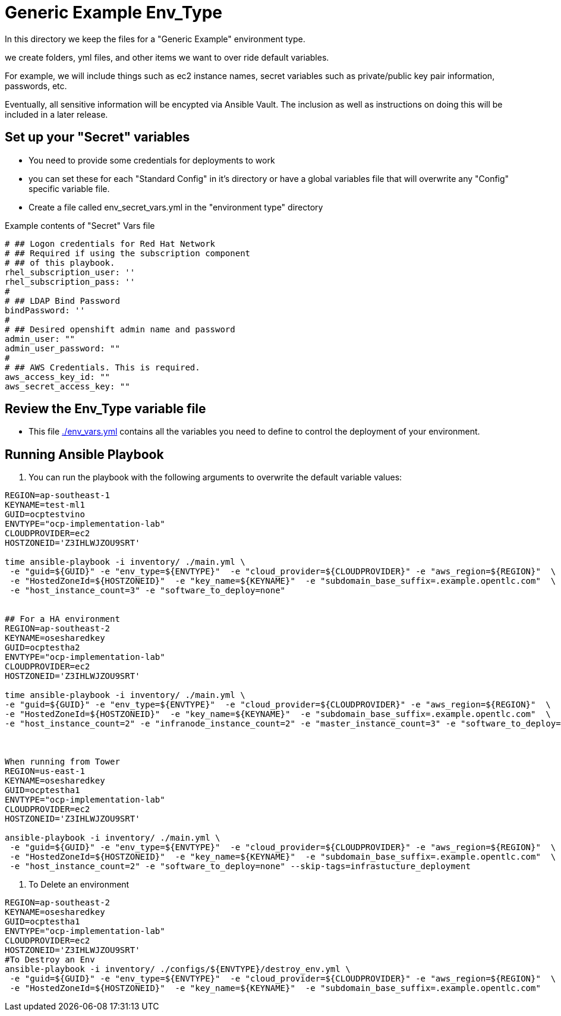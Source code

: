 = Generic Example Env_Type

In this directory we keep the files for a "Generic Example" environment type.

we create folders, yml files, and other items we want to over ride default variables.

For example, we will include things such as ec2 instance names, secret
variables such as private/public key pair information, passwords, etc.

Eventually, all sensitive information will be encypted via Ansible Vault. The
inclusion as well as instructions on doing this will be included in a later
release.

== Set up your "Secret" variables

* You need to provide some credentials for deployments to work
* you can set these for each "Standard Config" in it's directory or have a
 global variables file that will overwrite any "Config" specific variable file.

* Create a file called env_secret_vars.yml in the "environment type" directory

.Example contents of "Secret" Vars file
----
# ## Logon credentials for Red Hat Network
# ## Required if using the subscription component
# ## of this playbook.
rhel_subscription_user: ''
rhel_subscription_pass: ''
#
# ## LDAP Bind Password
bindPassword: ''
#
# ## Desired openshift admin name and password
admin_user: ""
admin_user_password: ""
#
# ## AWS Credentials. This is required.
aws_access_key_id: ""
aws_secret_access_key: ""
----

== Review the Env_Type variable file

* This file link:./env_vars.yml[./env_vars.yml] contains all the variables you
 need to define to control the deployment of your environment.

== Running Ansible Playbook



. You can run the playbook with the following arguments to overwrite the default variable values:
[source,bash]
----
REGION=ap-southeast-1
KEYNAME=test-ml1
GUID=ocptestvino
ENVTYPE="ocp-implementation-lab"
CLOUDPROVIDER=ec2
HOSTZONEID='Z3IHLWJZOU9SRT'

time ansible-playbook -i inventory/ ./main.yml \
 -e "guid=${GUID}" -e "env_type=${ENVTYPE}"  -e "cloud_provider=${CLOUDPROVIDER}" -e "aws_region=${REGION}"  \
 -e "HostedZoneId=${HOSTZONEID}"  -e "key_name=${KEYNAME}"  -e "subdomain_base_suffix=.example.opentlc.com"  \
 -e "host_instance_count=3" -e "software_to_deploy=none"


## For a HA environment
REGION=ap-southeast-2
KEYNAME=osesharedkey
GUID=ocptestha2
ENVTYPE="ocp-implementation-lab"
CLOUDPROVIDER=ec2
HOSTZONEID='Z3IHLWJZOU9SRT'

time ansible-playbook -i inventory/ ./main.yml \
-e "guid=${GUID}" -e "env_type=${ENVTYPE}"  -e "cloud_provider=${CLOUDPROVIDER}" -e "aws_region=${REGION}"  \
-e "HostedZoneId=${HOSTZONEID}"  -e "key_name=${KEYNAME}"  -e "subdomain_base_suffix=.example.opentlc.com"  \
-e "host_instance_count=2" -e "infranode_instance_count=2" -e "master_instance_count=3" -e "software_to_deploy=none"



When running from Tower
REGION=us-east-1
KEYNAME=osesharedkey
GUID=ocptestha1
ENVTYPE="ocp-implementation-lab"
CLOUDPROVIDER=ec2
HOSTZONEID='Z3IHLWJZOU9SRT'

ansible-playbook -i inventory/ ./main.yml \
 -e "guid=${GUID}" -e "env_type=${ENVTYPE}"  -e "cloud_provider=${CLOUDPROVIDER}" -e "aws_region=${REGION}"  \
 -e "HostedZoneId=${HOSTZONEID}"  -e "key_name=${KEYNAME}"  -e "subdomain_base_suffix=.example.opentlc.com"  \
 -e "host_instance_count=2" -e "software_to_deploy=none" --skip-tags=infrastucture_deployment

----




. To Delete an environment
----

REGION=ap-southeast-2
KEYNAME=osesharedkey
GUID=ocptestha1
ENVTYPE="ocp-implementation-lab"
CLOUDPROVIDER=ec2
HOSTZONEID='Z3IHLWJZOU9SRT'
#To Destroy an Env
ansible-playbook -i inventory/ ./configs/${ENVTYPE}/destroy_env.yml \
 -e "guid=${GUID}" -e "env_type=${ENVTYPE}"  -e "cloud_provider=${CLOUDPROVIDER}" -e "aws_region=${REGION}"  \
 -e "HostedZoneId=${HOSTZONEID}"  -e "key_name=${KEYNAME}"  -e "subdomain_base_suffix=.example.opentlc.com"


----
